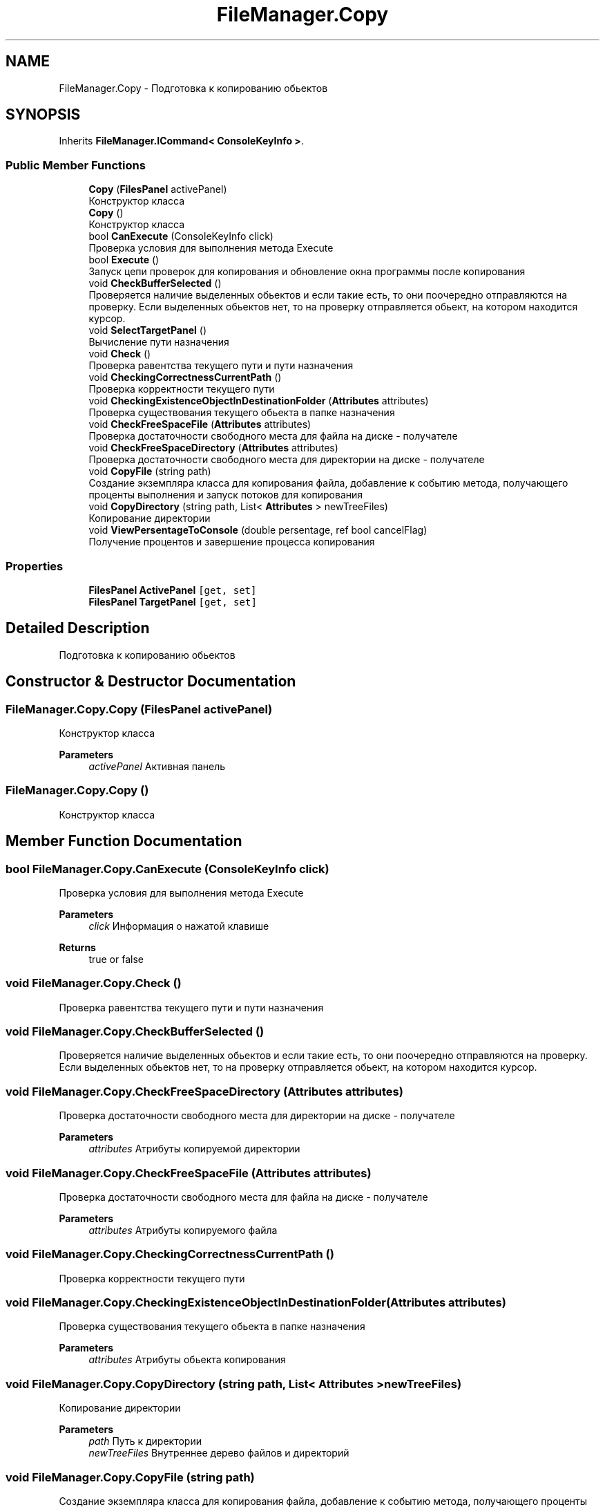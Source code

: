.TH "FileManager.Copy" 3 "Mon Mar 1 2021" "Console File Manager" \" -*- nroff -*-
.ad l
.nh
.SH NAME
FileManager.Copy \- Подготовка к копированию обьектов  

.SH SYNOPSIS
.br
.PP
.PP
Inherits \fBFileManager\&.ICommand< ConsoleKeyInfo >\fP\&.
.SS "Public Member Functions"

.in +1c
.ti -1c
.RI "\fBCopy\fP (\fBFilesPanel\fP activePanel)"
.br
.RI "Конструктор класса "
.ti -1c
.RI "\fBCopy\fP ()"
.br
.RI "Конструктор класса "
.ti -1c
.RI "bool \fBCanExecute\fP (ConsoleKeyInfo click)"
.br
.RI "Проверка условия для выполнения метода Execute "
.ti -1c
.RI "bool \fBExecute\fP ()"
.br
.RI "Запуск цепи проверок для копирования и обновление окна программы после копирования "
.ti -1c
.RI "void \fBCheckBufferSelected\fP ()"
.br
.RI "Проверяется наличие выделенных обьектов и если такие есть, то они поочередно отправляются на проверку\&. Если выделенных обьектов нет, то на проверку отправляется обьект, на котором находится курсор\&. "
.ti -1c
.RI "void \fBSelectTargetPanel\fP ()"
.br
.RI "Вычисление пути назначения "
.ti -1c
.RI "void \fBCheck\fP ()"
.br
.RI "Проверка равентства текущего пути и пути назначения "
.ti -1c
.RI "void \fBCheckingCorrectnessCurrentPath\fP ()"
.br
.RI "Проверка корректности текущего пути "
.ti -1c
.RI "void \fBCheckingExistenceObjectInDestinationFolder\fP (\fBAttributes\fP attributes)"
.br
.RI "Проверка существования текущего обьекта в папке назначения "
.ti -1c
.RI "void \fBCheckFreeSpaceFile\fP (\fBAttributes\fP attributes)"
.br
.RI "Проверка достаточности свободного места для файла на диске - получателе "
.ti -1c
.RI "void \fBCheckFreeSpaceDirectory\fP (\fBAttributes\fP attributes)"
.br
.RI "Проверка достаточности свободного места для директории на диске - получателе "
.ti -1c
.RI "void \fBCopyFile\fP (string path)"
.br
.RI "Создание экземпляра класса для копирования файла, добавление к событию метода, получающего проценты выполнения и запуск потоков для копирования "
.ti -1c
.RI "void \fBCopyDirectory\fP (string path, List< \fBAttributes\fP > newTreeFiles)"
.br
.RI "Копирование директории "
.ti -1c
.RI "void \fBViewPersentageToConsole\fP (double persentage, ref bool cancelFlag)"
.br
.RI "Получение процентов и завершение процесса копирования "
.in -1c
.SS "Properties"

.in +1c
.ti -1c
.RI "\fBFilesPanel\fP \fBActivePanel\fP\fC [get, set]\fP"
.br
.ti -1c
.RI "\fBFilesPanel\fP \fBTargetPanel\fP\fC [get, set]\fP"
.br
.in -1c
.SH "Detailed Description"
.PP 
Подготовка к копированию обьектов 


.SH "Constructor & Destructor Documentation"
.PP 
.SS "FileManager\&.Copy\&.Copy (\fBFilesPanel\fP activePanel)"

.PP
Конструктор класса 
.PP
\fBParameters\fP
.RS 4
\fIactivePanel\fP Активная панель
.RE
.PP

.SS "FileManager\&.Copy\&.Copy ()"

.PP
Конструктор класса 
.SH "Member Function Documentation"
.PP 
.SS "bool FileManager\&.Copy\&.CanExecute (ConsoleKeyInfo click)"

.PP
Проверка условия для выполнения метода Execute 
.PP
\fBParameters\fP
.RS 4
\fIclick\fP Информация о нажатой клавише
.RE
.PP
\fBReturns\fP
.RS 4
true or false
.RE
.PP

.SS "void FileManager\&.Copy\&.Check ()"

.PP
Проверка равентства текущего пути и пути назначения 
.SS "void FileManager\&.Copy\&.CheckBufferSelected ()"

.PP
Проверяется наличие выделенных обьектов и если такие есть, то они поочередно отправляются на проверку\&. Если выделенных обьектов нет, то на проверку отправляется обьект, на котором находится курсор\&. 
.SS "void FileManager\&.Copy\&.CheckFreeSpaceDirectory (\fBAttributes\fP attributes)"

.PP
Проверка достаточности свободного места для директории на диске - получателе 
.PP
\fBParameters\fP
.RS 4
\fIattributes\fP Атрибуты копируемой директории
.RE
.PP

.SS "void FileManager\&.Copy\&.CheckFreeSpaceFile (\fBAttributes\fP attributes)"

.PP
Проверка достаточности свободного места для файла на диске - получателе 
.PP
\fBParameters\fP
.RS 4
\fIattributes\fP Атрибуты копируемого файла
.RE
.PP

.SS "void FileManager\&.Copy\&.CheckingCorrectnessCurrentPath ()"

.PP
Проверка корректности текущего пути 
.SS "void FileManager\&.Copy\&.CheckingExistenceObjectInDestinationFolder (\fBAttributes\fP attributes)"

.PP
Проверка существования текущего обьекта в папке назначения 
.PP
\fBParameters\fP
.RS 4
\fIattributes\fP Атрибуты обьекта копирования
.RE
.PP

.SS "void FileManager\&.Copy\&.CopyDirectory (string path, List< \fBAttributes\fP > newTreeFiles)"

.PP
Копирование директории 
.PP
\fBParameters\fP
.RS 4
\fIpath\fP Путь к директории
.br
\fInewTreeFiles\fP Внутреннее дерево файлов и директорий
.RE
.PP

.SS "void FileManager\&.Copy\&.CopyFile (string path)"

.PP
Создание экземпляра класса для копирования файла, добавление к событию метода, получающего проценты выполнения и запуск потоков для копирования 
.PP
\fBParameters\fP
.RS 4
\fIpath\fP Путь к текущему
.RE
.PP

.SS "bool FileManager\&.Copy\&.Execute ()"

.PP
Запуск цепи проверок для копирования и обновление окна программы после копирования 
.PP
\fBReturns\fP
.RS 4
Выход из программы
.RE
.PP

.SS "void FileManager\&.Copy\&.SelectTargetPanel ()"

.PP
Вычисление пути назначения 
.SS "void FileManager\&.Copy\&.ViewPersentageToConsole (double persentage, ref bool cancelFlag)"

.PP
Получение процентов и завершение процесса копирования 
.PP
\fBParameters\fP
.RS 4
\fIpersentage\fP Процент выполнения
.br
\fIcancelFlag\fP Закрытие потоков
.RE
.PP


.SH "Author"
.PP 
Generated automatically by Doxygen for Console File Manager from the source code\&.

